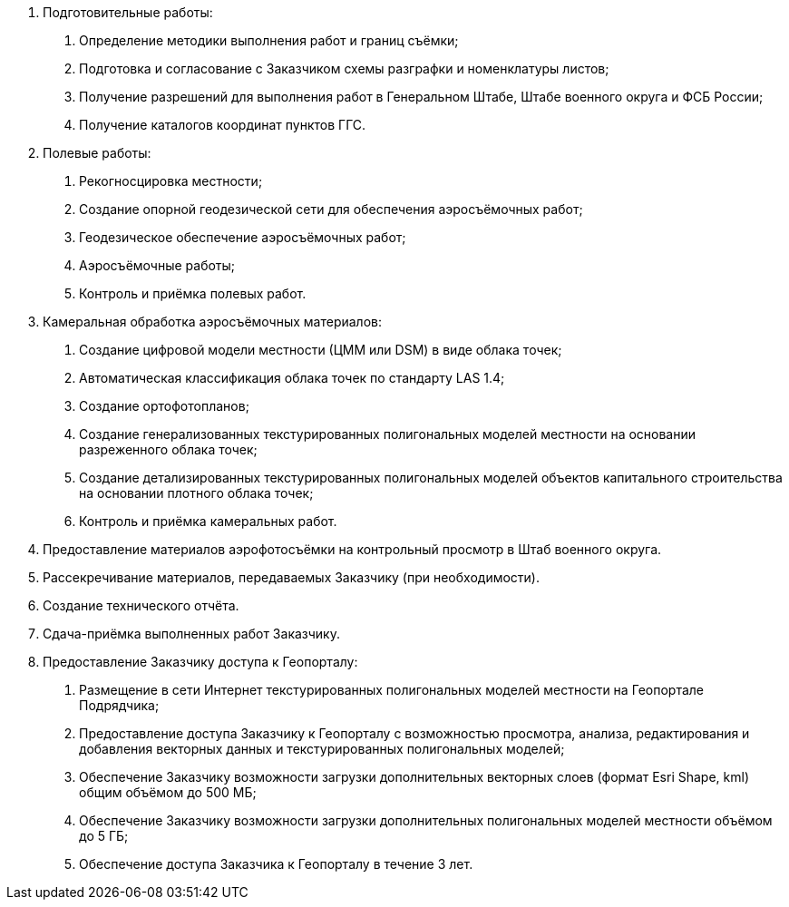 . Подготовительные работы:
[arabic]
.. Определение методики выполнения работ и границ съёмки;
.. Подготовка и согласование с Заказчиком схемы разграфки и номенклатуры листов;
.. Получение разрешений для выполнения работ в Генеральном Штабе, Штабе военного округа и ФСБ России;
.. Получение каталогов координат пунктов ГГС.
. Полевые работы:
[arabic]
.. Рекогносцировка местности;
.. Создание опорной геодезической сети для обеспечения аэросъёмочных работ;
.. Геодезическое обеспечение аэросъёмочных работ;
.. Аэросъёмочные работы;
.. Контроль и приёмка полевых работ.
. Камеральная обработка аэросъёмочных материалов:
[arabic]
.. Создание цифровой модели местности (ЦММ или DSM) в виде облака точек;
.. Автоматическая классификация облака точек по стандарту LAS 1.4;
.. Создание ортофотопланов;
.. Создание генерализованных текстурированных полигональных моделей местности на основании разреженного облака точек;
.. Создание детализированных текстурированных полигональных моделей объектов капитального строительства на основании плотного облака точек;
.. Контроль и приёмка камеральных работ.
. Предоставление материалов аэрофотосъёмки на контрольный просмотр в Штаб военного округа.
. Рассекречивание материалов, передаваемых Заказчику (при необходимости).
. Создание технического отчёта.
. Сдача-приёмка выполненных работ Заказчику.
. Предоставление Заказчику доступа к Геопорталу:
[arabic]
.. Размещение в сети Интернет текстурированных полигональных моделей местности на Геопортале Подрядчика;
.. Предоставление доступа Заказчику к Геопорталу с возможностью просмотра, анализа, редактирования и добавления векторных данных и текстурированных полигональных моделей;
.. Обеспечение Заказчику возможности загрузки дополнительных векторных слоев (формат Esri Shape, kml) общим объёмом до 500 МБ;
.. Обеспечение Заказчику возможности загрузки дополнительных полигональных моделей местности объёмом до 5 ГБ;
.. Обеспечение доступа Заказчика к Геопорталу в течение 3 лет.